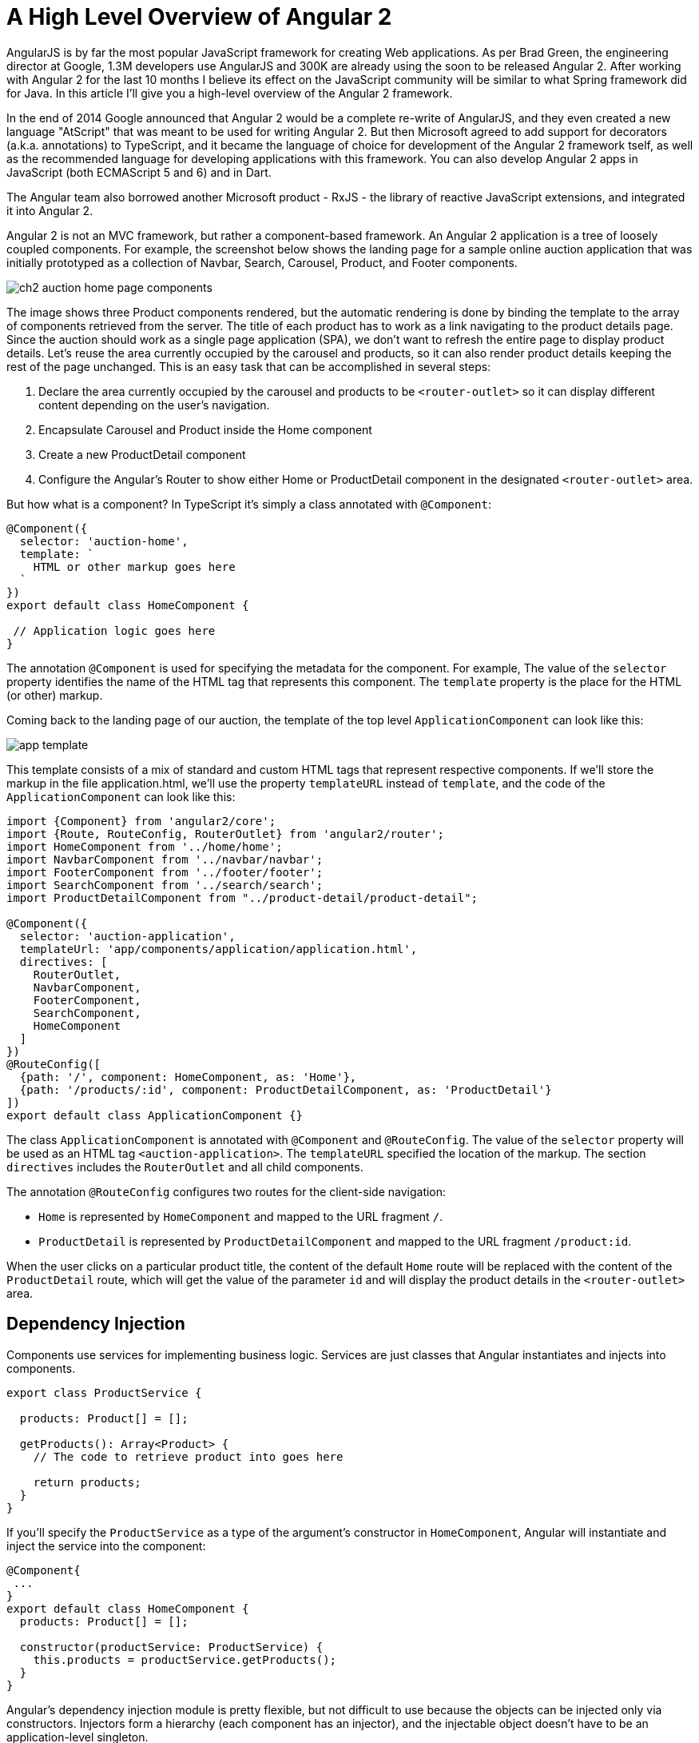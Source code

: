= A High Level Overview of Angular 2

AngularJS is by far the most popular JavaScript framework for creating Web applications. As per Brad Green, the engineering director at Google, 1.3M developers use AngularJS and 300K are already using the soon to be released Angular 2. After working with Angular 2 for the last 10 months I believe its effect on the JavaScript community will be similar to what Spring framework did for Java. In this article I'll give you a high-level overview of the Angular 2 framework.

In the end of 2014 Google announced that Angular 2 would be a complete re-write of AngularJS, and they even created a new language "AtScript" that was meant to be used for writing Angular 2. But then Microsoft agreed to add support for decorators (a.k.a. annotations) to TypeScript, and it became the language of choice for development of the Angular 2 framework tself, as well as the recommended language for developing applications with this framework. You can also develop Angular 2 apps in JavaScript (both ECMAScript 5 and 6) and in Dart.

The Angular team also borrowed another Microsoft product - RxJS - the library of reactive JavaScript extensions, and integrated it into Angular 2.

Angular 2 is not an MVC framework, but rather a component-based framework. An Angular 2 application is a tree of loosely coupled components. For example, the screenshot below shows the landing page for a sample online auction application that was initially prototyped as a collection of Navbar, Search, Carousel, Product, and Footer components.

[[FIG1-1]]
image::img/ch2_auction_home_page_components.png[] 

The image shows three Product components rendered, but the automatic rendering is done by binding the template to the array of components retrieved from the server. The title of each product has to work as a link navigating to the product details page. Since the auction should work as a single page application (SPA), we don't want to refresh the entire page to display product details. Let's reuse the area currently occupied by the carousel and products, so it can also render product details keeping the rest of the page unchanged. This is an easy task that can be accomplished in several steps:

1. Declare the area currently occupied by the carousel and products to be `<router-outlet>` so it can display different content depending on the user's navigation.

2. Encapsulate Carousel and Product inside the Home component

3. Create a new ProductDetail component

4. Configure the Angular's Router to show either Home or ProductDetail component in the designated `<router-outlet>` area.

But how what is a component? In TypeScript it's simply a class annotated with `@Component`:

[source, js]
----
@Component({
  selector: 'auction-home',
  template: `
    HTML or other markup goes here  
  `
})
export default class HomeComponent {
 
 // Application logic goes here
}
----

The annotation `@Component` is used for specifying the metadata for the component. For example, The value of the `selector` property identifies the name of the HTML tag that represents this component. The `template` property is the place for the HTML (or other) markup.

Coming back to the landing page of our auction, the template of the top level `ApplicationComponent` can look like this:

[[FIG1-2]]
image::img/app_template.png[] 

This template consists of a mix of standard and custom HTML tags that represent respective components. If we'll store the markup in the file application.html, we'll use the property `templateURL` instead of `template`, and the code of the `ApplicationComponent` can look like this:

[source, js]
----
import {Component} from 'angular2/core';
import {Route, RouteConfig, RouterOutlet} from 'angular2/router';
import HomeComponent from '../home/home';
import NavbarComponent from '../navbar/navbar';
import FooterComponent from '../footer/footer';
import SearchComponent from '../search/search';
import ProductDetailComponent from "../product-detail/product-detail";

@Component({
  selector: 'auction-application',
  templateUrl: 'app/components/application/application.html',
  directives: [
    RouterOutlet,
    NavbarComponent,
    FooterComponent,
    SearchComponent,
    HomeComponent
  ]
})
@RouteConfig([
  {path: '/', component: HomeComponent, as: 'Home'},
  {path: '/products/:id', component: ProductDetailComponent, as: 'ProductDetail'}
])
export default class ApplicationComponent {}
----

The class `ApplicationComponent` is annotated with `@Component` and `@RouteConfig`. The value of the `selector` property will be used as an HTML tag `<auction-application>`. The `templateURL` specified the location of the markup. The section `directives` includes the `RouterOutlet` and  all child components. 

The annotation `@RouteConfig` configures two routes for the client-side navigation: 

* `Home` is represented by `HomeComponent` and mapped to the URL fragment `/`.
* `ProductDetail` is represented by `ProductDetailComponent` and mapped to the URL fragment `/product:id`.

When the user clicks on a particular product title, the content of the default `Home` route will be replaced with the content of the `ProductDetail` route, which will get the value of the parameter `id` and will display the product details in the `<router-outlet>` area.

== Dependency Injection

Components use services for implementing business logic. Services are just classes that Angular instantiates and injects into components. 

[source, js]
----
export class ProductService {

  products: Product[] = [];

  getProducts(): Array<Product> {
    // The code to retrieve product into goes here
  
    return products;
  }
}
----

If you'll specify the `ProductService` as a type of the argument's constructor in `HomeComponent`, Angular will instantiate and inject the service into the component:

[source, js]
----
@Component{
 ...
}
export default class HomeComponent {
  products: Product[] = [];

  constructor(productService: ProductService) {
    this.products = productService.getProducts();
  }
}
----

Angular's dependency injection module is pretty flexible, but not difficult to use because the objects can be injected only via constructors. Injectors form a hierarchy (each component has an injector), and the injectable object doesn't have to be an application-level singleton.

== Inter-component communications

The component communication can and should be implemented in a loosely coupled manner. A component can declare input and output properties. To pass the data from parent to child component, the parent binds the values to the input properties of the child. The child has no idea who provided the values, but knows what to do with them.

If a component needs to pass the data to the outside world, it emits the events via the output property. Emits to whom? It's none of the component's business. Whoever is interested will create a listener to the custom component's event.

Having this mechanism allows treating components as black boxes that can get the values in or send the data out. Recently I've recorded a https://yakovfain.com/2016/03/21/implementing-the-mediator-design-pattern-in-angular-2/[short video] illustrating one of the implementations of the Mediator design pattern in Angular 2. 

== Why TypeScript

TypeScript is a superset of JavaScript but it offers optional types. By declaring variables with types you're getting a great tooling support, which will make you more productive. TypeScript comes with a static code analyzer, and as you type in your IDE that supports TypeScript (WebStorm, Visual Studio Code, Sublime Text, et al.) you're getting context sensitive help suggesting you the methods available in the object or types of the function argument.  If you're using the wrong types, the IDE will highlight the erroneous code.
See how WebStorm supports TypeScript http://blog.jetbrains.com/webstorm/2016/04/angular-2-workflow-in-webstorm/[here].

Even if your TypeScript application uses a third-party library written in JavaScript, you can install a type definition file (having the extension .d.ts), which has type declarations for this library. Type declarations for hundreds of popular JavaScript libraries are available and you install them with one of the TypeScript Definition Managers: Typings or tsd. 

== Performance and Rendering

Rendering performance is substantially improved in Angular 2. On top of that the fact that the rendering module is located in a separate module you can run the computation-heavy code in a worker thread. Visit http://www.roblog.io/js-repaint-perfs/[the Repaint Rate Challenge Web site] to compare the rendering performance of various frameworks. Experience the speed of rendering of a large data grid with constantly updated data. Run the test titled "DBMON Angular 2.0 Beta - Web Workers". The grid is repainted blazingly fast. Note the frame rate - it's over 100 frames per second.

If you ask me what are the main features of Angular 2 that set them apart from other frameworks, I'll say "A separate module for template rendering and Zones".

* Having the component's UI declared in templates processed by an independent renderer opens lots of opportunities starting from optimization and precompilation of templates and ending with creating templates for rendering to different devices.

* The module zone.js monitors the changes in the application and makes decisions on when to update the UI of each component. Any async event triggers the revalidation of the UI in each component and it works amazingly fast.

NOTE: While for majority of the applications you don't need to know the internals of zone.js, if you'll ever work on the project that requires fine tuning UI rendering in the complex application, allocate an extra week just for learning how the Zone works. 

Keeping the rendering engine in a separate module allows to use not only the DOM renderer (default), but use the other ones as well. In particular, you reuse the same application code with the renderers for mobile devices that use native components. One of such examples is using http://angularjs.blogspot.com/2016/03/code-reuse-in-angular-2-native-mobile.html?view=classic[NativeScript framework] that serves as a bridge between JavaScript and native UI components of iOS and Android. With NativeScript you would reuse the same component's code replacing HTML in the template with XML.

== Tooling

While understanding the syntax and architecture of Angular 2 applications is a lot easier than of AngularJS 1.X, tooling is a bit more complex. This is not surprising: you write code in one language, but deploy in another. 

Currently the project https://github.com/angular/angular-cli[Angular CLI] is in the works, and it will substantially simplify various processes starting from initial project generation and ending with production deployment.

Debugging of your applications can be done either in the IDE or in the browser. We use Chrome Developer Tools for debugging. The generated source maps allow you to debug the TypeScript code while the browser runs JavaScript. If you prefer to debug JavaScript, it's also possible because the TypeScript transpiler generates JavaScript that can be read by humans. 

== Testing and Deployment

Angular 2 comes with testing library that allows you to write unit tests in the BDD format. Currently it supports only Jasmine framework, but other frameworks will be supported in the future as well. We use Karma test runner that allows running tests against various browsers.

The framework Protractor will allow you to write end-to-end tests for your applications.

Monitor the network while loading a simple application in development mode, and you'll see that the browser downloads more than 5Mb (half of it is the TypeScript compiler used by the module loader SystemJS). But after running deployment and optimization scripts (we use the Webpack bundler), the size of a small app can be as little as 160K (including the Angular 2 framework).

We're looking forward to see how Angular CLI will implement production bundling. The Angular team has an ambitious goal to lower the framework's overhead to 50Kb.

== Libraries of UI Components

At the time of this writing there are several libraries of the UI components that you can use with Angular 2 applications:

* http://www.primefaces.org/primeng/[PrimeNG] - a library of Angular 2 UI components  by the creators of PrimeFaces (a popular library used with JavaServer Faces framework).

* https://wijmo.com/angular2/[Wijmo 5] - a commercial library of Angular 2 UI components. You have to purchase a developer's license(s) to use it.

* https://www.polymer-project.org/1.0/[Polymer] - a library of nice looking extendable components by Google. In our company we've managed to create a pilot Angular 2 app that uses Polymer components, but the integration of the two was not flawless. 

* https://github.com/angular/material2[Material Design 2] - it's a library of UI components being created by Google specifically for Angular 2. Currently this library in its early Alpha, but this project is pretty active, and I expect to see a couple of dozen of well designed UI components in the upcoming 3-4 months.

== Is it safe to use Angular 2 in the real world?

Starting from the first Beta release we are using Angular 2 for the real world project and have not ran into any issue that didn't have a workaround. 

If you want to play safe, wait for another couple of months. The rumor has it that Angular 2 will be released at Google I/O conference in May of 2016.

== What's in the future

In March of 2016 Brad Green delivered a keynote presentation at the Fluent conference by O'Reilly. Watch https://www.oreilly.com/ideas/angular-2-and-the-future-of-html5-apps[the video] of this presentation. Are you impressed? I am. 